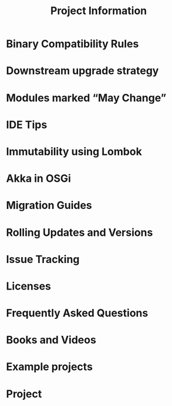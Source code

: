 #+TITLE: Project Information
#+VERSION: 2.6.15
#+STARTUP: overview
#+STARTUP: entitiespretty

* Binary Compatibility Rules
* Downstream upgrade strategy
* Modules marked “May Change”
* IDE Tips
* Immutability using Lombok
* Akka in OSGi
* Migration Guides
* Rolling Updates and Versions
* Issue Tracking
* Licenses
* Frequently Asked Questions
* Books and Videos
* Example projects
* Project
